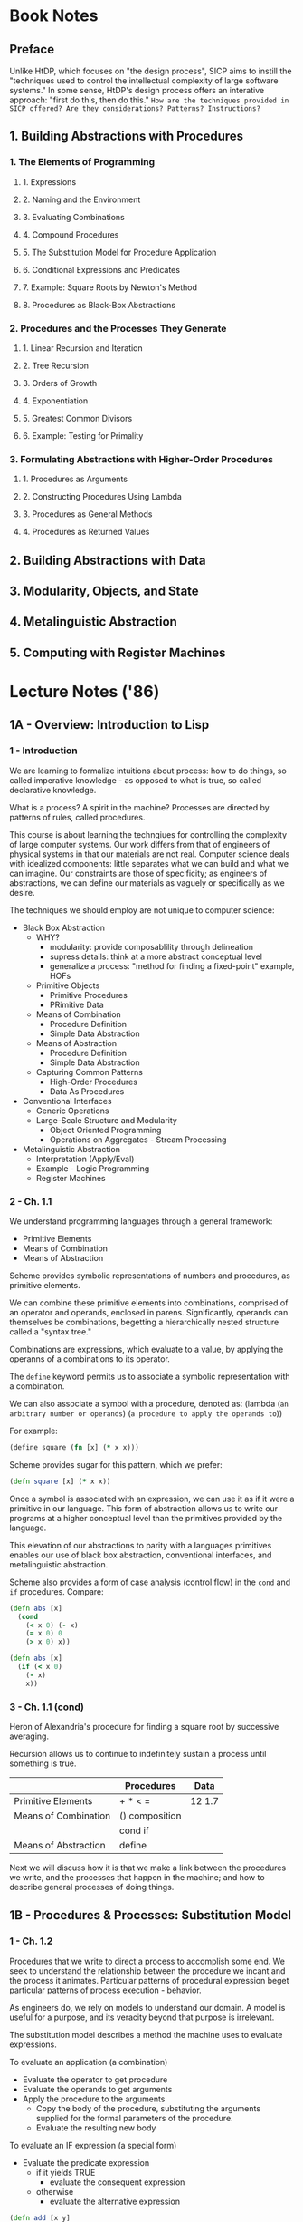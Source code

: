 
* Book Notes
** Preface
Unlike HtDP, which focuses on "the design process", SICP aims to instill the "techniques used to control the intellectual complexity of large software systems." In some sense, HtDP's design process offers an interative approach: "first do this, then do this." =How are the techniques provided in SICP offered? Are they considerations? Patterns? Instructions?=

** 1. Building Abstractions with Procedures
*** 1. The Elements of Programming
**** 1. Expressions
**** 2. Naming and the Environment
**** 3. Evaluating Combinations
**** 4. Compound Procedures
**** 5. The Substitution Model for Procedure Application
**** 6. Conditional Expressions and Predicates
**** 7. Example: Square Roots by Newton's Method
**** 8. Procedures as Black-Box Abstractions
*** 2. Procedures and the Processes They Generate
**** 1. Linear Recursion and Iteration
**** 2. Tree Recursion
**** 3. Orders of Growth
**** 4. Exponentiation
**** 5. Greatest Common Divisors
**** 6. Example: Testing for Primality
*** 3. Formulating Abstractions with Higher-Order Procedures
**** 1. Procedures as Arguments
**** 2. Constructing Procedures Using Lambda
**** 3. Procedures as General Methods
**** 4. Procedures as Returned Values
** 2. Building Abstractions with Data
** 3. Modularity, Objects, and State
** 4. Metalinguistic Abstraction
** 5. Computing with Register Machines


* Lecture Notes ('86)
** 1A - Overview: Introduction to Lisp
*** 1 - Introduction
We are learning to formalize intuitions about process: how to do things, so called imperative knowledge - as opposed to what is true, so called declarative knowledge.

What is a process? A spirit in the machine? Processes are directed by patterns of rules, called procedures.

This course is about learning the technqiues for controlling the complexity of large computer systems. Our work differs from that of engineers of physical systems in that our materials are not real. Computer science deals with idealized components: little separates what we can build and what we can imagine. Our constraints are those of specificity; as engineers of abstractions, we can define our materials as vaguely or specifically as we desire. 

The techniques we should employ are not unique to computer science:
- Black Box Abstraction
  - WHY?
    - modularity: provide composablility through delineation
    - supress details: think at a more abstract conceptual level
    - generalize a process: "method for finding a fixed-point" example, HOFs
  - Primitive Objects
    - Primitive Procedures
    - PRimitive Data
  - Means of Combination
    - Procedure Definition
    - Simple Data Abstraction
  - Means of Abstraction
    - Procedure Definition
    - Simple Data Abstraction
  - Capturing Common Patterns
    - High-Order Procedures
    - Data As Procedures
- Conventional Interfaces
  - Generic Operations
  - Large-Scale Structure and Modularity
    - Object Oriented Programming
    - Operations on Aggregates - Stream Processing
- Metalinguistic Abstraction
  - Interpretation (Apply/Eval)
  - Example - Logic Programming
  - Register Machines
*** 2 - Ch. 1.1
We understand programming languages through a general framework:
- Primitive Elements
- Means of Combination
- Means of Abstraction

Scheme provides symbolic representations of numbers and procedures, as primitive elements. 

We can combine these primitive elements into combinations, comprised of an operator and operands, enclosed in parens. Significantly, operands can themselves be combinations, begetting a hierarchically nested structure called a "syntax tree."

Combinations are expressions, which evaluate to a value, by applying the operanns of a combinations to its operator. 

The =define= keyword permits us to associate a symbolic representation with a combination. 

We can also associate a symbol with a procedure, denoted as:
  (lambda (=an arbitrary number or operands=)
    (=a procedure to apply the operands to=))

For example:
#+BEGIN_SRC clojure
  (define square (fn [x] (* x x)))
#+END_SRC

Scheme provides sugar for this pattern, which we prefer:
#+BEGIN_SRC clojure
  (defn square [x] (* x x))
#+END_SRC

Once a symbol is associated with an expression, we can use it as if it were a primitive in our language. This form of abstraction allows us to write our programs at a higher conceptual level than the primitives provided by the language.

This elevation of our abstractions to parity with a languages primitives enables our use of black box abstraction, conventional interfaces, and metalinguistic abstraction.

Scheme also provides a form of case analysis (control flow) in the =cond= and =if= procedures. Compare:

#+BEGIN_SRC clojure :results output
  (defn abs [x]
    (cond 
      (< x 0) (- x)
      (= x 0) 0
      (> x 0) x))
#+END_SRC

#+BEGIN_SRC clojure :results output
  (defn abs [x]
    (if (< x 0) 
      (- x)
      x))
#+END_SRC

*** 3 - Ch. 1.1 (cond)

Heron of Alexandria's procedure for finding a square root by successive averaging.

Recursion allows us to continue to indefinitely sustain a process until something is true.

|----------------------+----------------+--------|
|                      | Procedures     | Data   |
|----------------------+----------------+--------|
| Primitive Elements   | + * < =        | 12 1.7 |
|----------------------+----------------+--------|
| Means of Combination | () composition |        |
|                      | cond  if       |        |
|----------------------+----------------+--------|
| Means of Abstraction | define         |        |
|----------------------+----------------+--------|

Next we will discuss how it is that we make a link between the procedures we write, and the processes that happen in the machine; and how to describe general processes of doing things.

** 1B - Procedures & Processes: Substitution Model
*** 1 - Ch. 1.2
Procedures that we write to direct a process to accomplish some end. We seek to understand the relationship between the procedure we incant and the process it animates. Particular patterns of procedural expression beget particular patterns of process execution - behavior.

As engineers do, we rely on models to understand our domain. A model is useful for a purpose, and its veracity beyond that purpose is irrelevant.

The substitution model describes a method the machine uses to evaluate expressions.

To evaluate an application (a combination)
  - Evaluate the operator to get procedure
  - Evaluate the operands to get arguments
  - Apply the procedure to the arguments
    - Copy the body of the procedure, substituting the arguments supplied for the formal parameters of the procedure.
    - Evaluate the resulting new body

To evaluate an IF expression (a special form)
  - Evaluate the predicate expression
    - if it yields TRUE
      - evaluate the consequent expression
    - otherwise
      - evaluate the alternative expression

#+BEGIN_SRC clojure :results output
  (defn add [x y]
    (if (= x 0)
      y
      (add (dec x) (inc y))))
#+END_SRC

*** 2 - Ch. 1.2 (cont.)
Now, we will devlop some intuition regarding how procedures shape processes. Consider two procedures for peano artithmetic:

#+BEGIN_SRC clojure :results output
  (defn addR [x y]
    (if (= x 0)
      y
      (addR (- x 1) (+ y 1))))

  ;; 

  (defn addI [x y]
    (if (= x 0)
      y
      (+ 1 (addI (- x 1) y))))

  ;;(println (addR 5 7))
  ;;(println (addI 4 6))
#+END_SRC

If we use the substitution model to examine each procedure, we learn that each has the same number of substitution steps. Both procedures require a number of substitution steps equal to the x.

When a procedure proceeds in such a way, we say that the process generated by the procedure takes an order of x time :: time=O(x).

However, these procedures differ in their use of space. 

When the first procedure enters a new substitution step, nothing remains of the previous expression; that is, all of the information necesary to continue the process is passed into the next substituted procedure. Because only one procedure is in memory after each substitution step, we say that the procedure takes space on the  order of 1 :: space=O(1).

We call a procedure of the first type a linear iterative process, one that has time=O(x) and space=O(1).

The second procedure, however, maintains a memory of operations that it has yet to perform: delaying an increment of a value from an unevaluated expression. Because the machine must remember to perform these increment operations when the expression is evaluated, the machine must allocate memory space for these deferred procedures.

When a procedure delays evaluation in this way, where the machine defers an operation on each substitution step, we say that the procedure takes space on the order of x :: space=O(x)

We call a procedure of the second type a linear recursive process, one that has time=O(x) and space=O(x).

Note that both procedures are recursive, they refer to themselves. But the processes they animate are different.

*** 3 - Ch. 1.2 (cont.)

Computing the nth Fibonacci numbers:

#+BEGIN_SRC clojure :results output
  (defn fibR [x]
    (if (< x 2)
      x
      (+ (fibR (- x 1)) 
         (fibR (- x 2)))))

  ;;(println (fibR 10))
#+END_SRC

This procedure is recursive, but the process it evolves is not linear. For each substitution, the execution of two more procedures is necessary. The shape of this process is that of a tree. Note theinefficiency of this structure, in which there is redundant computation. For this procedure, the number of substitutions is still bound to x, but in an exponential way: the time is O=(fib(x)).

The space the process occupies is linear, for each substitution step results in one deferred operation, - despite spawning two processes. As x grows, the number of deferred operations grows proportionately. Thus, the space the process consumes is O=(n).

On the Towers of Hanoi:

The way we construct a recursive process is by wishful thinking. If we are to move a 4 high tower, we start by wishfully assuming that we can move a three high tower, off of the base tower, move the base tower to its position, anv place the three high tower on top of the base. We can make this assumption knowing that the recursion of such a process will eventually result in moving a 0 high tower - a base case - which is trivial. 

#+BEGIN_SRC scheme pseudocode
  (defn move [n from to spare] 
    (if (= n 0)
      nil
      (do 
        (move (- n 1) from spare to)
        (print-move from to)
        (move (- n 1) spare to from))))

  (move 4 1 2 3)

;; evaluating by hand 

  (move 3 1 3 2) 
  - (move 2 1 2 3)
    - (move 1 1 3 2)
      - etc...
    - (print-move 1 3)
    - (move 1 3 2 1)
      - etc...
  - (print-move 1 2)
  - (move 2 2 3 1)
    - (move 1 2 1 3)
      - etc...
    - (print-move 
    - (move 1 1 3 1)
      - etc...
  (print-move move 1 2)
  (move 3 3 2 1)
  - (move 2 3 1 2)
    - etc...
  - (print-move 3 2)
  - (move 2 1 2 3)
    - etc...
  
#+END_SRC

This is also a recursive process, which takes the shape of a tree. Is it posible to write a procedure to accomplish this goal using an interative approach? How could we pass the information required to sustain the process into the next recursion of the procedure?

** 2A - Higher-Order Processes
*** 1 - Ch. 1.3
We are going to build an abstraction upon a set of procedures that are similar.

In mathematics, we express summation of a series of numbers using Sigma notation: https://en.wikipedia.org/wiki/Summation

If we want to take the sum of integers from a to b, we can readily express this in Clojure:

#+BEGIN_SRC clojure :results output
  (defn sum-int [a b]
    (if (> a b)
      0
      (+ a (sum-int (+ a 1) b))))
  ;;(println (sum-int 1 ))
#+END_SRC

Likewise, we can represent the sum of squares from a to b:

#+BEGIN_SRC clojure :results output
  (defn sum-squares [a b]
    (if (> a b)
      0
      (+ (square a) (sum-squares (+ a 1) b))))
  (println (sum-squares 1 10))
#+END_SRC

These definitions are very similar. They share a common, underlying idea, that of summation.

When designing large, complex/complicated systems, it is crucial to deconstruct pieces of the program into understandable component parts, which can be understood separately. Here, we would like to understand the idea of adding things up independently of what it is we are adding up. This allows us to verify that the implementation of addition is correct once, instead of each time we use the idea of addition.

To do this, we must be able to give the idea of addition a name, and a procedural representation that we can compose with the procedure that describes what it is we are adding up:

#+BEGIN_SRC clojure :results output
  (defn addition [a b procedure]
    (if (> a b)
      0
      (+ (procedure a) (addition (+ a 1) b procedure))))

  (defn identity [a] a)
  ;;(println (addition 1 10 identity))

  (defn square [a] (* a a)) ;; note this definition shadows the built in square
  ;;(println (addition 1 10 square))
#+END_SRC

We can further generalize this so that the interval between numbers in the summation is also represented by a procedural argument:

#+BEGIN_SRC clojure :results output
  (defn addition [a b procedure interval]
    (if (> a b)
      0
      (+ (procedure a) (addition (interval a) b procedure interval))))

  (defn identity [a] a)
  (defn add1 [a] (+ a 1))
  ;;(println (addition 1 10 identity add1))
#+END_SRC

Now that we can name each component part, we can compose them, and name the resulting composite:

#+BEGIN_SRC clojure :results output
  (defn addition [a b procedure interval]
    (if (> a b)
      0
      (+ (procedure a) (addition (interval a) b procedure interval))))

  (defn identity [x] x)
  (defn add1 [a] (+ a 1))

  (defn sum-int [a b] (addition a b identity add1))
  (println (sum-int 1 10))
#+END_SRC

Here is an iterative implementation of addition. Note that we can change the implementation of our addition procedure without further modifications to our program:

#+BEGIN_SRC clojure :results output
  (defn addition-iter
    ([a b procedure interval] (addition-iter a b procedure interval 0))
    ([a b procedure interval ans] 
      (if (> a b)
        ans
        (addition-iter (interval a) b procedure interval (+ (procedure a) ans)))))

  (defn identity [x] x)
  (defn add1 [a] (+ a 1))

  (defn sum-int [a b] (addition-iter a b identity add1))
  (println (sum-int 1 10))
#+END_SRC

*** 2 - Ch. 1.3
Abstraction is for our own benefit, it allows us to disambiguate ideas, name them, and compose them. The result is a clearer understanding of the composite procedure, readable code, and potentially reusable components.

Let's look at the most complex problem we have approached yet, Huron of Alexandria's method for finding the square root of a number.

#+BEGIN_SRC clojure :results output
  (defn sqrt [x]
    (let [tolerance 0.0001
          abs #(max % (-' %))
          good-enuf? #(< (abs (- (* % %) x)) tolerance)
          average #(/ (+ %1 %2)  2)
          improve #(average (/ x %) %)
          try #(if (good-enuf? [%]) % (try (improve %)))]
      (try 1)))
      
(println (sqrt 9))
#+END_SRC

#+RESULTS:
: 1

** 2B - Compound Data
** 3A - Henderson Escher Example
** 3B - Symbolic Differentiation, Quotation
** 4A - Pattern Matching and Rule-Based Substitution
** 4B - Generic Operations
** 5A - Assignment, State, and Side-Effects
** 5B - Computational Objects
*** 1 - Ch. 3.3
** 6A - Streams I
** 6B - Streams II
** 7A - Metacircular Evaluator I
** 7B - Metacircular Evaluator II 
** 8A - Logic Programming I
** 8B - Logic Programming II
** 9A - Register Machines
** 9B - Explicit Control Evaluator
** 10A - Compilation
** 10B - Storage Allocation and Garbage Collection
